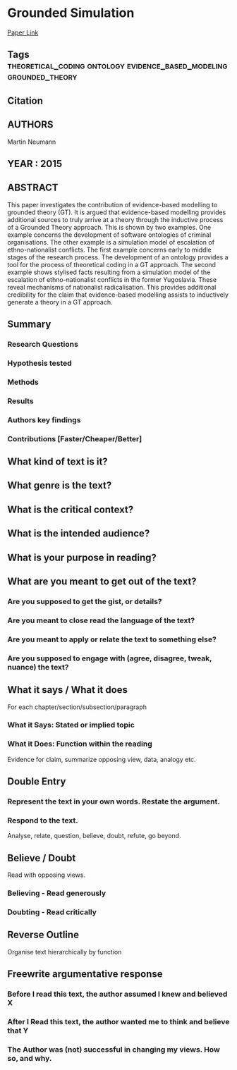 *  Grounded Simulation
  [[http://jasss.soc.surrey.ac.uk/18/1/9.html][Paper Link]]
** Tags                                                                         :theoretical_coding:ontology:evidence_based_modeling:grounded_theory:
** Citation
   
** AUTHORS
   Martin Neumann
** YEAR : 2015
** ABSTRACT
   This paper investigates the contribution of evidence-based modelling to
   grounded theory (GT). It is argued that evidence-based modelling provides
   additional sources to truly arrive at a theory through the inductive process
   of a Grounded Theory approach. This is shown by two examples. One example
   concerns the development of software ontologies of criminal organisations.
   The other example is a simulation model of escalation of ethno-nationalist
   conflicts. The first example concerns early to middle stages of the research
   process. The development of an ontology provides a tool for the process of
   theoretical coding in a GT approach. The second example shows stylised facts
   resulting from a simulation model of the escalation of ethno-nationalist
   conflicts in the former Yugoslavia. These reveal mechanisms of nationalist
   radicalisation. This provides additional credibility for the claim that
   evidence-based modelling assists to inductively generate a theory in a GT
   approach.
** Summary
*** Research Questions

*** Hypothesis tested

*** Methods

*** Results

*** Authors key findings

*** Contributions [Faster/Cheaper/Better]

** What kind of text is it?

** What genre is the text?

** What is the critical context?

** What is the intended audience?

** What is your purpose in reading?

** What are you meant to get out of the text?
*** Are you supposed to get the gist, or details?

*** Are you meant to close read the language of the text?

*** Are you meant to apply or relate the text to something else?

*** Are you supposed to engage with (agree, disagree, tweak, nuance) the text?

** What it says / What it does
   For each chapter/section/subsection/paragraph
*** What it Says: Stated or implied topic

*** What it Does: Function within the reading
    Evidence for claim, summarize opposing view, data, analogy etc.

** Double Entry
*** Represent the text in your own words. Restate the argument.

*** Respond to the text.
    Analyse, relate, question, believe, doubt, refute, go beyond.

** Believe / Doubt
   Read with opposing views.
*** Believing - Read generously

*** Doubting  - Read critically

** Reverse Outline
   Organise text hierarchically by function

** Freewrite argumentative response
*** Before I read this text, the author assumed I knew and believed X

*** After I Read this text, the author wanted me to think and believe that Y

*** The Author was (not) successful in changing my views. How so, and why.
